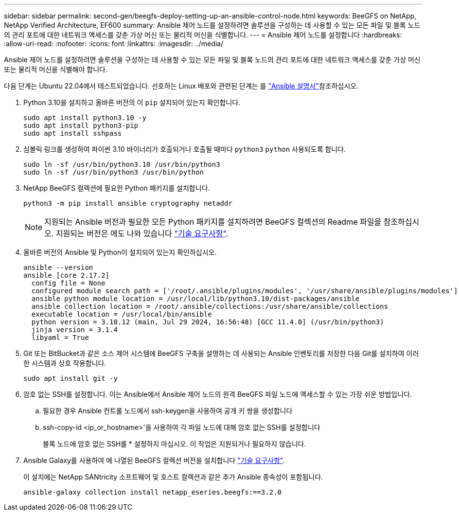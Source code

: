 ---
sidebar: sidebar 
permalink: second-gen/beegfs-deploy-setting-up-an-ansible-control-node.html 
keywords: BeeGFS on NetApp, NetApp Verified Architecture, EF600 
summary: Ansible 제어 노드를 설정하려면 솔루션을 구성하는 데 사용할 수 있는 모든 파일 및 블록 노드의 관리 포트에 대한 네트워크 액세스를 갖춘 가상 머신 또는 물리적 머신을 식별합니다. 
---
= Ansible 제어 노드를 설정합니다
:hardbreaks:
:allow-uri-read: 
:nofooter: 
:icons: font
:linkattrs: 
:imagesdir: ../media/


[role="lead"]
Ansible 제어 노드를 설정하려면 솔루션을 구성하는 데 사용할 수 있는 모든 파일 및 블록 노드의 관리 포트에 대한 네트워크 액세스를 갖춘 가상 머신 또는 물리적 머신을 식별해야 합니다.

다음 단계는 Ubuntu 22.04에서 테스트되었습니다. 선호하는 Linux 배포와 관련된 단계는 를 https://docs.ansible.com/ansible/latest/installation_guide/intro_installation.html["Ansible 설명서"^]참조하십시오.

. Python 3.10을 설치하고 올바른 버전의 이 `pip` 설치되어 있는지 확인합니다.
+
....
sudo apt install python3.10 -y
sudo apt install python3-pip
sudo apt install sshpass
....
. 심볼릭 링크를 생성하여 파이썬 3.10 바이너리가 호출되거나 호출될 때마다 `python3` `python` 사용되도록 합니다.
+
....
sudo ln -sf /usr/bin/python3.10 /usr/bin/python3
sudo ln -sf /usr/bin/python3 /usr/bin/python
....
. NetApp BeeGFS 컬렉션에 필요한 Python 패키지를 설치합니다.
+
....
python3 -m pip install ansible cryptography netaddr
....
+

NOTE: 지원되는 Ansible 버전과 필요한 모든 Python 패키지를 설치하려면 BeeGFS 컬렉션의 Readme 파일을 참조하십시오. 지원되는 버전은 에도 나와 있습니다 link:beegfs-technology-requirements.html["기술 요구사항"].

. 올바른 버전의 Ansible 및 Python이 설치되어 있는지 확인하십시오.
+
....
ansible --version
ansible [core 2.17.2]
  config file = None
  configured module search path = ['/root/.ansible/plugins/modules', '/usr/share/ansible/plugins/modules']
  ansible python module location = /usr/local/lib/python3.10/dist-packages/ansible
  ansible collection location = /root/.ansible/collections:/usr/share/ansible/collections
  executable location = /usr/local/bin/ansible
  python version = 3.10.12 (main, Jul 29 2024, 16:56:48) [GCC 11.4.0] (/usr/bin/python3)
  jinja version = 3.1.4
  libyaml = True
....
. Git 또는 BitBucket과 같은 소스 제어 시스템에 BeeGFS 구축을 설명하는 데 사용되는 Ansible 인벤토리를 저장한 다음 Git를 설치하여 이러한 시스템과 상호 작용합니다.
+
....
sudo apt install git -y
....
. 암호 없는 SSH를 설정합니다. 이는 Ansible에서 Ansible 제어 노드의 원격 BeeGFS 파일 노드에 액세스할 수 있는 가장 쉬운 방법입니다.
+
.. 필요한 경우 Ansible 컨트롤 노드에서 ssh-keygen을 사용하여 공개 키 쌍을 생성합니다
.. ssh-copy-id <ip_or_hostname>'을 사용하여 각 파일 노드에 대해 암호 없는 SSH를 설정합니다
+
블록 노드에 암호 없는 SSH를 * 설정하지 마십시오. 이 작업은 지원되거나 필요하지 않습니다.



. Ansible Galaxy를 사용하여 에 나열된 BeeGFS 컬렉션 버전을 설치합니다 link:beegfs-technology-requirements.html["기술 요구사항"].
+
이 설치에는 NetApp SANtricity 소프트웨어 및 호스트 컬렉션과 같은 추가 Ansible 종속성이 포함됩니다.

+
....
ansible-galaxy collection install netapp_eseries.beegfs:==3.2.0
....

